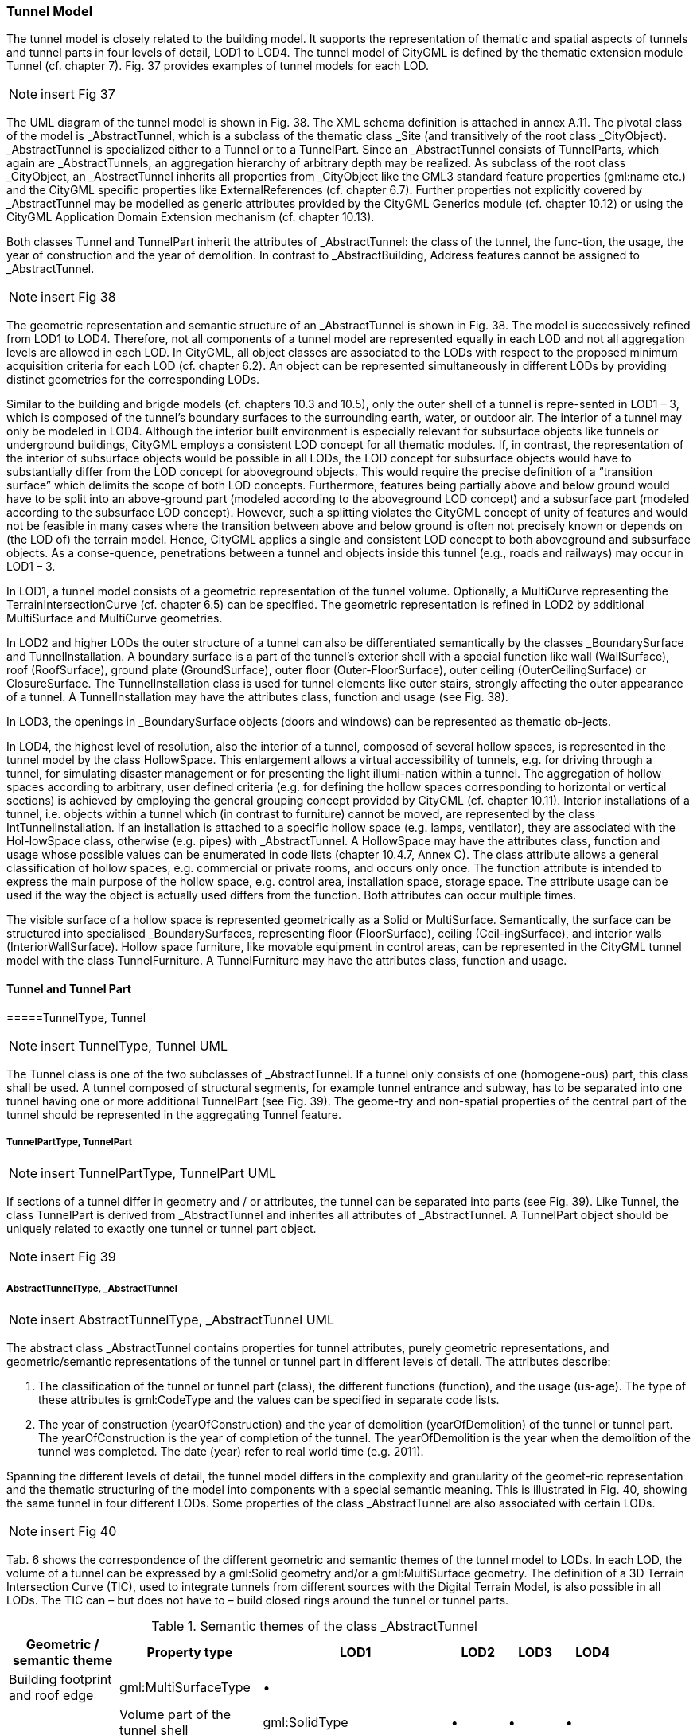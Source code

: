 [bp_tunnel]]
=== Tunnel Model

The tunnel model is closely related to the building model. It supports the representation of thematic and spatial aspects of tunnels and tunnel parts in four levels of detail, LOD1 to LOD4. The tunnel model of CityGML is defined by the thematic extension module Tunnel (cf. chapter 7). Fig. 37 provides examples of tunnel models for each LOD.

NOTE: insert Fig 37

The UML diagram of the tunnel model is shown in Fig. 38. The XML schema definition is attached in annex A.11. The pivotal class of the model is _AbstractTunnel, which is a subclass of the thematic class _Site (and transitively of the root class _CityObject). _AbstractTunnel is specialized either to a Tunnel or to a TunnelPart. Since an _AbstractTunnel consists of TunnelParts, which again are _AbstractTunnels, an aggregation hierarchy of arbitrary depth may be realized. As subclass of the root class _CityObject, an _AbstractTunnel inherits all properties from _CityObject like the GML3 standard feature properties (gml:name etc.) and the CityGML specific properties like ExternalReferences (cf. chapter 6.7). Further properties not explicitly covered by _AbstractTunnel may be modelled as generic attributes provided by the CityGML Generics module (cf. chapter 10.12) or using the CityGML Application Domain Extension mechanism (cf. chapter 10.13).

Both classes Tunnel and TunnelPart inherit the attributes of _AbstractTunnel: the class of the tunnel, the func-tion, the usage, the year of construction and the year of demolition. In contrast to _AbstractBuilding, Address features cannot be assigned to _AbstractTunnel.

NOTE: insert Fig 38

The geometric representation and semantic structure of an _AbstractTunnel is shown in Fig. 38. The model is successively refined from LOD1 to LOD4. Therefore, not all components of a tunnel model are represented equally in each LOD and not all aggregation levels are allowed in each LOD. In CityGML, all object classes are associated to the LODs with respect to the proposed minimum acquisition criteria for each LOD (cf. chapter 6.2). An object can be represented simultaneously in different LODs by providing distinct geometries for the corresponding LODs.

Similar to the building and brigde models (cf. chapters 10.3 and 10.5), only the outer shell of a tunnel is repre-sented in LOD1 – 3, which is composed of the tunnel’s boundary surfaces to the surrounding earth, water, or outdoor air. The interior of a tunnel may only be modeled in LOD4. Although the interior built environment is especially relevant for subsurface objects like tunnels or underground buildings, CityGML employs a consistent LOD concept for all thematic modules. If, in contrast, the representation of the interior of subsurface objects would be possible in all LODs, the LOD concept for subsurface objects would have to substantially differ from the LOD concept for aboveground objects. This would require the precise definition of a “transition surface” which delimits the scope of both LOD concepts. Furthermore, features being partially above and below ground would have to be split into an above-ground part (modeled according to the aboveground LOD concept) and a subsurface part (modeled according to the subsurface LOD concept). However, such a splitting violates the CityGML concept of unity of features and would not be feasible in many cases where the transition between above and below ground is often not precisely known or depends on (the LOD of) the terrain model. Hence, CityGML applies a single and consistent LOD concept to both aboveground and subsurface objects. As a conse-quence, penetrations between a tunnel and objects inside this tunnel (e.g., roads and railways) may occur in LOD1 – 3.

In LOD1, a tunnel model consists of a geometric representation of the tunnel volume. Optionally, a MultiCurve representing the TerrainIntersectionCurve (cf. chapter 6.5) can be specified. The geometric representation is refined in LOD2 by additional MultiSurface and MultiCurve geometries.

In LOD2 and higher LODs the outer structure of a tunnel can also be differentiated semantically by the classes _BoundarySurface and TunnelInstallation. A boundary surface is a part of the tunnel’s exterior shell with a special function like wall (WallSurface), roof (RoofSurface), ground plate (GroundSurface), outer floor (Outer-FloorSurface), outer ceiling (OuterCeilingSurface) or ClosureSurface. The TunnelInstallation class is used for tunnel elements like outer stairs, strongly affecting the outer appearance of a tunnel. A TunnelInstallation may have the attributes class, function and usage (see Fig. 38).

In LOD3, the openings in _BoundarySurface objects (doors and windows) can be represented as thematic ob-jects.

In LOD4, the highest level of resolution, also the interior of a tunnel, composed of several hollow spaces, is represented in the tunnel model by the class HollowSpace. This enlargement allows a virtual accessibility of tunnels, e.g. for driving through a tunnel, for simulating disaster management or for presenting the light illumi-nation within a tunnel. The aggregation of hollow spaces according to arbitrary, user defined criteria (e.g. for defining the hollow spaces corresponding to horizontal or vertical sections) is achieved by employing the general grouping concept provided by CityGML (cf. chapter 10.11). Interior installations of a tunnel, i.e. objects within a tunnel which (in contrast to furniture) cannot be moved, are represented by the class IntTunnelInstallation. If an installation is attached to a specific hollow space (e.g. lamps, ventilator), they are associated with the Hol-lowSpace class, otherwise (e.g. pipes) with _AbstractTunnel. A HollowSpace may have the attributes class, function and usage whose possible values can be enumerated in code lists (chapter 10.4.7, Annex C). The class attribute allows a general classification of hollow spaces, e.g. commercial or private rooms, and occurs only once. The function attribute is intended to express the main purpose of the hollow space, e.g. control area, installation space, storage space. The attribute usage can be used if the way the object is actually used differs from the function. Both attributes can occur multiple times.

The visible surface of a hollow space is represented geometrically as a Solid or MultiSurface. Semantically, the surface can be structured into specialised _BoundarySurfaces, representing floor (FloorSurface), ceiling (Ceil-ingSurface), and interior walls (InteriorWallSurface). Hollow space furniture, like movable equipment in control areas, can be represented in the CityGML tunnel model with the class TunnelFurniture. A TunnelFurniture may have the attributes class, function and usage.

==== Tunnel and Tunnel Part

=====TunnelType, Tunnel

NOTE: insert TunnelType, Tunnel UML

The Tunnel class is one of the two subclasses of _AbstractTunnel. If a tunnel only consists of one (homogene-ous) part, this class shall be used. A tunnel composed of structural segments, for example tunnel entrance and subway, has to be separated into one tunnel having one or more additional TunnelPart (see Fig. 39). The geome-try and non-spatial properties of the central part of the tunnel should be represented in the aggregating Tunnel feature.

===== TunnelPartType, TunnelPart

NOTE: insert TunnelPartType, TunnelPart UML

If sections of a tunnel differ in geometry and / or attributes, the tunnel can be separated into parts (see Fig. 39). Like Tunnel, the class TunnelPart is derived from _AbstractTunnel and inherites all attributes of _AbstractTunnel. A TunnelPart object should be uniquely related to exactly one tunnel or tunnel part object.

NOTE: insert Fig 39

===== AbstractTunnelType, _AbstractTunnel

NOTE: insert AbstractTunnelType, _AbstractTunnel UML

The abstract class _AbstractTunnel contains properties for tunnel attributes, purely geometric representations, and geometric/semantic representations of the tunnel or tunnel part in different levels of detail. The attributes describe:

. The classification of the tunnel or tunnel part (class), the different functions (function), and the usage (us-age). The type of these attributes is gml:CodeType and the values can be specified in separate code lists.
. The year of construction (yearOfConstruction) and the year of demolition (yearOfDemolition) of the tunnel or tunnel part. The yearOfConstruction is the year of completion of the tunnel. The yearOfDemolition is the year when the demolition of the tunnel was completed. The date (year) refer to real world time (e.g. 2011).

Spanning the different levels of detail, the tunnel model differs in the complexity and granularity of the geomet-ric representation and the thematic structuring of the model into components with a special semantic meaning. This is illustrated in Fig. 40, showing the same tunnel in four different LODs. Some properties of the class _AbstractTunnel are also associated with certain LODs.

NOTE: insert Fig 40

Tab. 6 shows the correspondence of the different geometric and semantic themes of the tunnel model to LODs. In each LOD, the volume of a tunnel can be expressed by a gml:Solid geometry and/or a gml:MultiSurface geometry. The definition of a 3D Terrain Intersection Curve (TIC), used to integrate tunnels from different sources with the Digital Terrain Model, is also possible in all LODs. The TIC can – but does not have to – build closed rings around the tunnel or tunnel parts.

[#abstracttunnel_semantics,reftext='{table-caption} {counter:table-num}']
.Semantic themes of the class _AbstractTunnel
[width="90%",cols="^4,^4,^2,^2,^2,^2",options="header"]
|===
|**Geometric / semantic theme**
|**Property  type**
|**LOD1**
|**LOD2**
|**LOD3**
|**LOD4**
|Building footprint and roof edge
|gml:MultiSurfaceType
|• | | | |
|Volume part of the tunnel shell
|gml:SolidType
|• |• |• |•
|Surface part of the tunnel shell
|gml:MultiSurfaceType
|• |• |• |•
|Terrain intersection curve
|gml:MultiCurveType
|• |• |• |•
|Curve part of the tunnel shell
|gml:MultiCurveType
| |• |• |•
|Tunnel parts
|TunnelPartType
|• |• |• |•
|Boundary surfaces (chapter 10.4.3)
|AbstractBoundarySurfaceType
| |• |• |•
|Outer tunnel installations (chapter 10.4.2)
|TunnelInstallationType
| |• |• |•
|Openings
|AbstractOpeningType
| | |• |•
|Hollow spaces (chapter 10.4.5)
|HollowSpaceType
| | | |•
|Interior tunnel installations
|IntTunnelInstallationType
| | | |•
|===

==== Outer Tunnel Installations

===== TunnelInstallationType, TunnelInstallation

A TunnelInstallation is an outer component of a tunnel which has not the significance of a TunnelPart, but which strongly affects the outer characteristic of the tunnel, for examples stairs. A TunnelInstallation optionally has attributes class, function and usage. The attribute class - which can only occur once - represents a general classification of the installation. With the attributes function and usage, nominal and real functions of a tunnel installation can be described. For all three attributes the list of feasible values can specified in a code list. For the geometrical representation of a TunnelInstallation, an arbitrary geometry object from the GML subset shown in Fig. 9 can be used. Alternatively, the geometry may be given as ImplicitGeometry object. Following the concept of ImplicitGeometry the geometry of a prototype tunnel installation is stored only once in a local coordinate system and referenced by other tunnel installation features (see chapter 8.2). The visible surfaces of a tunnel installation can be semantically classified using the concept of boundary surfaces (cf. 10.3.3). A TunnelInstalla-tion object should be uniquely related to exactly one tunnel or tunnel part object.

==== Boundary surfaces

NOTE: insert Boundary surfaces UML

_BoundarySurface is the abstract base class for several thematic classes, structuring the exterior shell of a tunnel as well as the visible surface of hollow spaces and both outer and interior tunnel installations. It is a subclass of _CityObject and thus inherits all properties like the GML3 standard feature properties (gml:name etc.) and the CityGML specific properties like ExternalReferences. From _BoundarySurface, the thematic classes RoofSur-face, WallSurface, GroundSurface, OuterCeilingSurface, OuterFloorSurface, ClosureSurface, FloorSurface, InteriorWallSurface, and CeilingSurface are derived. The thematic classification of tunnel surfaces is illustrated in Fig. 41 for different types of tunnel cross sections and are specified below.

NOTE: insert Fig 41

For each LOD between 2 and 4, the geometry of a _BoundarySurface may be defined by a different gml:MultiSurface geometry. Starting from LOD3, a _BoundarySurface may contain _Openings (cf. chapter 10.4.4) like doors and windows. If the geometric location of openings topologically lies within a surface compo-nent (e.g. gml:Polygon) of the gml:MultiSurface geometry, these openings must be represented as holes within that surface. A hole is represented by an interior ring within the corresponding surface geometry object. Accord-ing to GML3, the points have to be specified in reverse order (exterior boundaries counter-clockwise and interior boundaries clockwise when looking in opposite direction of the surface’s normal vector). If such an opening is sealed by a Door or a Window, their outer boundary may consist of the same points as the inner ring (denoting the hole) of the surrounding surface. The embrasure surfaces of an opening belong to the relevant adjacent _BoundarySurface. If, for example a door seals the opening, the embrasure surface on the one side of the door belongs to the InteriorWallSurface and on the other side to the WallSurface (cf. right part of Fig. 32 for the same situation in a building model).

===== GroundSurfaceType, GroundSurface

NOTE: insert GroundSurfaceType, GroundSurface UML

The ground plate of a tunnel or tunnel part is modelled by the class GroundSurface. Usually a GroundSurface is a boundary surface between the tunnel and the surrounding earth (soil, rock etc.) or water.

===== OuterCeilingSurfaceType, OuterCeilingSurface

NOTE: insert OuterCeilingSurfaceType, OuterCeilingSurface UML

A mostly horizontal surface belonging to the outer tunnel shell and with the orientation pointing downwards can be modeled as an OuterCeilingSurface. Examples are the visible part of an avalanche protector or the boundary surface between the tunnel and the surrounding earth or water.

===== WallSurfaceType, WallSurface

NOTE: insert WallSurfaceType, WallSurface UML

All parts of the tunnel facade belonging to the outer tunnel shell can be modelled by the class WallSurface. Usually a WallSurface is a boundary surface between the tunnel and the surrounding earth (soil, rock etc.) or water.

===== OuterFloorSurfaceType, OuterFloorSurface

NOTE: insert OuterFloorSurfaceType, OuterFloorSurface UML

A mostly horizontal surface belonging to the outer tunnel shell and with the orientation pointing upwards can be modeled as an OuterFloorSurface.

===== RoofSurfaceType, RoofSurface

NOTE: insert RoofSurfaceType, RoofSurface UML

Boundary surfaces belonging to the outer tunnel shell and with the main purpose to protect the tunnel from above are expressed by the class RoofSurface. The orientation of these boundaries is mainly pointing upwards.

===== ClosureSurfaceType, ClosureSurface

NOTE: insert ClosureSurfaceType, ClosureSurface UML

Openings in tunnels or hollow spaces not filled by a door or a window can be sealed by a virtual surface called ClosureSurface (cf. chapter 6.4). For example, the doorways of tunnels can be modelled as ClosureSurface.

===== FloorSurfaceType, FloorSurface

NOTE: insert FloorSurfaceType, FloorSurface UML

The class FloorSurface must only be used in the LOD4 interior tunnel model for modelling the floor of hollow spaces.

===== InteriorWallSurfaceType, InteriorWallSurface

NOTE: insert InteriorWallSurfaceType, InteriorWallSurface UML

The class InteriorWallSurface is only allowed to be used in the LOD4 interior tunnel model for modelling the visible wall surfaces of hollow spaces.

===== CeilingSurfaceType, CeilingSurface

NOTE: insert CeilingSurfaceType, CeilingSurface UML

The class CeilingSurface is only allowed to be used in the LOD4 interior tunnel model for modelling the ceiling of hollow spaces.

==== Openings

===== AbstractOpeningType, _Opening

NOTE: insert AbstractOpeningType, _Opening UML

The class _Opening is the abstract base class for semantically describing openings like doors or windows in outer and inner boundary surfaces. Openings only exist in models of LOD3 or LOD4. Each _Opening is associ-ated with a gml:MultiSurface geometry. Alternatively, the geometry may be given as ImplicitGeometry object. Following the concept of ImplicitGeometry the geometry of a prototype opening is stored only once in a local coordinate system and referenced by other opening features (see chapter 8.2).

===== WindowType, Window

NOTE: insert WindowType, Window UML

The class Window is used for modelling windows in the in the exterior shell of a tunnel and in hollow spaces, or hatches between adjacent hollow spaces. The formal difference between the classes Window and Door is that – in normal cases – Windows are not specifically intended for the transit of people or vehicles.

===== DoorType, Door

NOTE: insert DoorType, Door UML

The class Door is used for modelling doors in the exterior shell of a tunnel, or between adjacent hollow spaces. Doors can be used by people to enter or leave a tunnel or ahollow space. In contrast to a ClosureSurface a door may be closed, blocking the transit of people or vehicles.

==== Tunnel Interior

===== HollowSpaceType, HollowSpace

NOTE: insert HollowSpaceType, HollowSpace UML

A HollowSpace is a semantic object for modelling the free space inside a tunnel and should be uniquely related to exactly one tunnel or tunnel part object. It should be closed (if necessary by using ClosureSurface) and the geometry normally will be described by a solid (lod4Solid). However, if the topological correctness of the boundary cannot be guaranteed, the geometry can alternatively be given as a MultiSurface (lod4MultiSurface). The surface normals of the outer shell of a GML solid must point outwards. This is important if appearences should be assigned to HollowSpace surfaces. In this case, textures and colors must be placed on the backside of the corresponding surfaces in order to be visible from the inside of the hollow space.

In addition to the geometrical representation, different parts of the visible surface of a hollow space can be modelled by specialised boundary surfaces (FloorSurface, CeilingSurface, InteriorWallSurface, and ClosureSur-face, cf. chapter 10.4.3).

===== TunnelFurnitureType, TunnelFurniture

NOTE: insert TunnelFurnitureType, TunnelFurniture UML

Hollow spaces may have TunnelFurniture. A TunnelFurniture is a movable part of a hollow space. A Tunnel-Furniture object should be uniquely related to exactly one hollow space. Its geometry may be represented by an explicit geometry or an ImplicitGeometry object. Following the concept of ImplicitGeometry the geometry of a prototype tunnel furniture is stored only once in a local coordinate system and referenced by other tunnel furni-ture features (see chapter 8.2).

===== IntTunnelInstallationType, IntTunnelInstallation

NOTE: insert IntTunnelInstallationType, IntTunnelInstallation UML

An IntTunnelInstallation is an object inside a tunnel with a specialized function or semantic meaning. In contrast to TunnelFurniture, objects of the class IntTunnelInstallation are permanently attached to the tunnel structure and cannot be moved. Typical examples are interior stairs, railings, radiators or pipes. Objects of the class IntTunnelInstallation can either be associated with a hollow space (class HollowSpace), or with the complete tunnel or tunnel part (class _AbstractTunnel, see chapter 10.4.1). However, they should be uniquely related to exactly one hollow space or one tunnel / tunnel part object. An IntTunnelInstallation optionally has the attributes class, function and usage. The attribute class, which can only occur once, represents a general classification of the internal tunnel component. With the attributes function and usage, nominal and real functions of a tunnel installation can be described. For all three attributes the list of feasible values can be specified in a code list. For the geometrical representation of an IntTunnelInstallation, an arbitrary geometry object from the GML subset shown in Fig. 9 can be used. Alternatively, the geometry may be given as ImplicitGeometry object. Following the concept of ImplicitGeometry the geometry of a prototype interior tunnel installation is stored only once in a local coordinate system and referenced by other interior tunnel installation features (see chapter 8.2). The visible surfaces of an interior tunnel installation can be semantically classified using the concept of boundary surfaces (cf. 10.4.3).

==== Examples

The example in Fig. 42 shows a pedestrian underpass in the city centre of Karlsruhe, Germany. On the left side
of Fig. 42, a photo illustrates the real world situation. Both entrances of the underpass are marked in the photo by
dashed rectangles. On the right side of the figure, the CityGML tunnel model is shown. The terrain surrounding
the tunnel has been virtually cut out of model in order to visualize the entire tunnel with its subsurface body. The
same underpass is illustrated in Fig. 43 from a different perspective. The camera is positioned in front of the left
entrance (black dashed rectangle in Fig. 42) and pointing in the direction of the right entrance (white dashed
rectangle in Fig. 42). On the right side of Fig. 43, the tunnel model is shown from the same perspective. Again
holes are cut in the terrain surface in order to make the subsurface part of the tunnel visible. An LOD1 representation
of the nearby buildings is shown in the background of the model.

NOTE: insert Fig 42

NOTE: insert Fig 43

The model is subdivided into one Tunnel (the actual underpass) and two TunnelParts (both entrances). The tunnel and tunnel parts are bounded by GroundSurface, WallSurface, RoofSurface. ClosureSurface objects are used to virtually seal the tunnel entrances. For safety reasons each of the two entrances has railings which are modeled as TunnelInstallation. Due to the high geometrical accuracy and the semantic richness, the model is
classified as LOD3.





